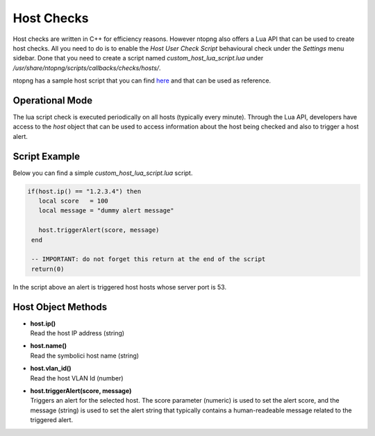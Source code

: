Host Checks
===========

Host checks are written in C++ for efficiency reasons. However ntopng also offers a Lua API that can be used to create host checks. All you need to do is to enable the `Host User Check Script` behavioural check under the `Settings` menu sidebar. Done that you need to create a script named `custom_host_lua_script.lua` under `/usr/share/ntopng/scripts/callbacks/checks/hosts/`.

ntopng has a sample host script that you can find `here <https://github.com/ntop/ntopng/tree/dev/scripts/callbacks/checks/hosts>`_ and that can be used as reference.

Operational Mode
----------------

The lua script check is executed periodically on all hosts (typically every minute). Through the Lua API, developers have access to the `host` object that can be used to access information about the host being checked and also to trigger a host alert.

Script Example
--------------

Below you can find a simple `custom_host_lua_script.lua` script.

.. code:: bash


  if(host.ip() == "1.2.3.4") then
     local score   = 100
     local message = "dummy alert message"

     host.triggerAlert(score, message)
   end

   -- IMPORTANT: do not forget this return at the end of the script
   return(0)


In the script above an alert is triggered host hosts whose server port is 53.


Host Object Methods
-------------------

- | **host.ip()**
  | Read the host IP address (string)

- | **host.name()**
  | Read the symbolici host name (string)

- | **host.vlan_id()**
  | Read the host VLAN Id (number)

- | **host.triggerAlert(score, message)**
  | Triggers an alert for the selected host. The score parameter (numeric) is used to set the alert score, and the message (string) is used to set the alert string that typically contains a human-readeable message related to the triggered alert.
